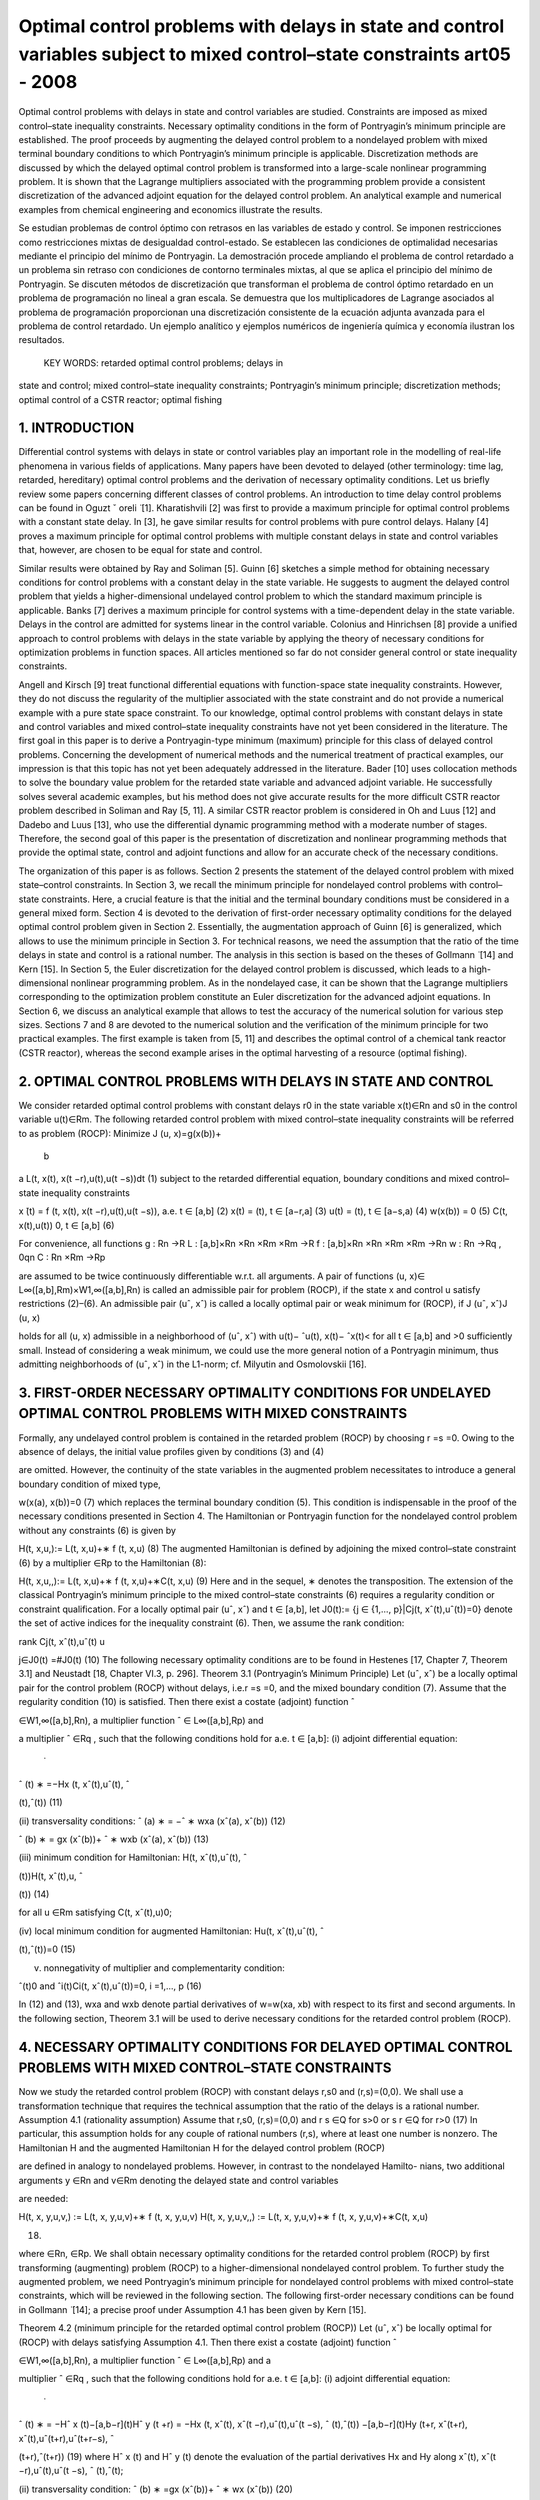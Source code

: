 Optimal control problems with delays in state and control variables subject to mixed control–state constraints art05 - 2008
=============================================================

Optimal control problems with delays in state and control variables are studied. Constraints are imposed
as mixed control–state inequality constraints. Necessary optimality conditions in the form of Pontryagin’s
minimum principle are established. The proof proceeds by augmenting the delayed control problem to a
nondelayed problem with mixed terminal boundary conditions to which Pontryagin’s minimum principle
is applicable. Discretization methods are discussed by which the delayed optimal control problem is
transformed into a large-scale nonlinear programming problem. It is shown that the Lagrange multipliers
associated with the programming problem provide a consistent discretization of the advanced adjoint
equation for the delayed control problem. An analytical example and numerical examples from chemical
engineering and economics illustrate the results.

Se estudian problemas de control óptimo con retrasos en las variables de estado y control. Se imponen 
restricciones como restricciones mixtas de desigualdad control-estado. Se establecen las condiciones de 
optimalidad necesarias mediante el principio del mínimo de Pontryagin. La demostración procede ampliando el 
problema de control retardado a un problema sin retraso con condiciones de contorno terminales mixtas, al que se 
aplica el principio del mínimo de Pontryagin. Se discuten métodos de discretización que transforman el problema 
de control óptimo retardado en un problema de programación no lineal a gran escala. Se demuestra que los 
multiplicadores de Lagrange asociados al problema de programación proporcionan una discretización consistente de 
la ecuación adjunta avanzada para el problema de control retardado. Un ejemplo analítico y ejemplos numéricos de 
ingeniería química y economía ilustran los resultados.

 KEY WORDS: retarded optimal control problems; delays in 
state and control; 
mixed control–state inequality constraints; Pontryagin’s minimum principle; discretization methods; optimal
control of a CSTR reactor; optimal fishing

1. INTRODUCTION
---------------

Differential control systems with delays in state or control variables play an important role in
the modelling of real-life phenomena in various fields of applications. Many papers have been
devoted to delayed (other terminology: time lag, retarded, hereditary) optimal control problems and
the derivation of necessary optimality conditions. Let us briefly review some papers concerning
different classes of control problems. An introduction to time delay control problems can be found
in Oguzt ˇ oreli  ̈ [1]. Kharatishvili [2] was first to provide a maximum principle for optimal control
problems with a constant state delay. In [3], he gave similar results for control problems with pure
control delays. Halany [4] proves a maximum principle for optimal control problems with multiple
constant delays in state and control variables that, however, are chosen to be equal for state and
control. 


Similar results were obtained by Ray and Soliman [5]. Guinn [6] sketches a simple method
for obtaining necessary conditions for control problems with a constant delay in the state variable.
He suggests to augment the delayed control problem that yields a higher-dimensional undelayed
control problem to which the standard maximum principle is applicable. Banks [7] derives a
maximum principle for control systems with a time-dependent delay in the state variable. Delays
in the control are admitted for systems linear in the control variable. Colonius and Hinrichsen [8]
provide a unified approach to control problems with delays in the state variable by applying the
theory of necessary conditions for optimization problems in function spaces. All articles mentioned
so far do not consider general control or state inequality constraints.

Angell and Kirsch [9] treat functional differential equations with function-space state inequality
constraints. However, they do not discuss the regularity of the multiplier associated with the state
constraint and do not provide a numerical example with a pure state space constraint. To our
knowledge, optimal control problems with constant delays in state and control variables and mixed
control–state inequality constraints have not yet been considered in the literature. The first goal in
this paper is to derive a Pontryagin-type minimum (maximum) principle for this class of delayed
control problems. Concerning the development of numerical methods and the numerical treatment
of practical examples, our impression is that this topic has not yet been adequately addressed in the
literature. Bader [10] uses collocation methods to solve the boundary value problem for the retarded
state variable and advanced adjoint variable. He successfully solves several academic examples, but
his method does not give accurate results for the more difficult CSTR reactor problem described in
Soliman and Ray [5, 11]. A similar CSTR reactor problem is considered in Oh and Luus [12] and
Dadebo and Luus [13], who use the differential dynamic programming method with a moderate
number of stages. Therefore, the second goal of this paper is the presentation of discretization and
nonlinear programming methods that provide the optimal state, control and adjoint functions and
allow for an accurate check of the necessary conditions.

The organization of this paper is as follows. Section 2 presents the statement of the delayed
control problem with mixed state–control constraints. In Section 3, we recall the minimum principle
for nondelayed control problems with control–state constraints. Here, a crucial feature is that
the initial and the terminal boundary conditions must be considered in a general mixed form.
Section 4 is devoted to the derivation of first-order necessary optimality conditions for the delayed
optimal control problem given in Section 2. Essentially, the augmentation approach of Guinn [6]
is generalized, which allows to use the minimum principle in Section 3. For technical reasons, we
need the assumption that the ratio of the time delays in state and control is a rational number. The
analysis in this section is based on the theses of Gollmann  ̈ [14] and Kern [15]. In Section 5, the
Euler discretization for the delayed control problem is discussed, which leads to a high-dimensional
nonlinear programming problem. As in the nondelayed case, it can be shown that the Lagrange
multipliers corresponding to the optimization problem constitute an Euler discretization for the
advanced adjoint equations. In Section 6, we discuss an analytical example that allows to test
the accuracy of the numerical solution for various step sizes. Sections 7 and 8 are devoted to the
numerical solution and the verification of the minimum principle for two practical examples. The
first example is taken from [5, 11] and describes the optimal control of a chemical tank reactor
(CSTR reactor), whereas the second example arises in the optimal harvesting of a resource (optimal
fishing).

2. OPTIMAL CONTROL PROBLEMS WITH DELAYS IN STATE AND CONTROL
------------------------------------------------------------

We consider retarded optimal control problems with constant delays r0 in the state variable
x(t)∈Rn and s0 in the control variable u(t)∈Rm. The following retarded control problem with
mixed control–state inequality constraints will be referred to as problem (ROCP):
Minimize J (u, x)=g(x(b))+
 b
a
L(t, x(t), x(t −r),u(t),u(t −s))dt (1)
subject to the retarded differential equation, boundary conditions and mixed control–state inequality
constraints

x ̇(t) = f (t, x(t), x(t −r),u(t),u(t −s)), a.e. t ∈ [a,b] (2)
x(t) = (t), t ∈ [a−r,a] (3)
u(t) = (t), t ∈ [a−s,a) (4)
w(x(b)) = 0 (5)
C(t, x(t),u(t))  0, t ∈ [a,b] (6)

For convenience, all functions
g : Rn →R
L : [a,b]×Rn ×Rn ×Rm ×Rm →R
f : [a,b]×Rn ×Rn ×Rm ×Rm →Rn
w : Rn →Rq , 0qn
C : Rn ×Rm →Rp

are assumed to be twice continuously differentiable w.r.t. all arguments. A pair of functions
(u, x)∈ L∞([a,b],Rm)×W1,∞([a,b],Rn) is called an admissible pair for problem (ROCP), if
the state x and control u satisfy restrictions (2)–(6). An admissible pair (uˆ, xˆ) is called a locally
optimal pair or weak minimum for (ROCP), if
J (uˆ, xˆ)J (u, x)

holds for all (u, x) admissible in a neighborhood of (uˆ, xˆ) with u(t)− ˆu(t), x(t)− ˆx(t)< for
all t ∈ [a,b] and >0 sufficiently small. Instead of considering a weak minimum, we could use
the more general notion of a Pontryagin minimum, thus admitting neighborhoods of (uˆ, xˆ) in the
L1-norm; cf. Milyutin and Osmolovskii [16].

3. FIRST-ORDER NECESSARY OPTIMALITY CONDITIONS FOR UNDELAYED OPTIMAL CONTROL PROBLEMS WITH MIXED CONSTRAINTS
-----------------------------------------------------------------

Formally, any undelayed control problem is contained in the retarded problem (ROCP) by choosing
r =s =0. Owing to the absence of delays, the initial value profiles given by conditions (3) and (4)


are omitted. However, the continuity of the state variables in the augmented problem necessitates
to introduce a general boundary condition of mixed type,

w(x(a), x(b))=0 (7)
which replaces the terminal boundary condition (5). This condition is indispensable in the proof
of the necessary conditions presented in Section 4. The Hamiltonian or Pontryagin function for
the nondelayed control problem without any constraints (6) is given by

H(t, x,u,):= L(t, x,u)+∗ f (t, x,u) (8)
The augmented Hamiltonian is defined by adjoining the mixed control–state constraint (6) by a
multiplier ∈Rp to the Hamiltonian (8):

H(t, x,u,,):= L(t, x,u)+∗ f (t, x,u)+∗C(t, x,u) (9)
Here and in the sequel, ∗ denotes the transposition. The extension of the classical Pontryagin’s
minimum principle to the mixed control–state constraints (6) requires a regularity condition
or constraint qualification. For a locally optimal pair (uˆ, xˆ) and t ∈ [a,b], let J0(t):= {j ∈
{1,..., p}|Cj(t, xˆ(t),uˆ(t))=0} denote the set of active indices for the inequality constraint (6).
Then, we assume the rank condition:

rank Cj(t, xˆ(t),uˆ(t)
u

j∈J0(t)
=#J0(t) (10)
The following necessary optimality conditions are to be found in Hestenes [17, Chapter 7,
Theorem 3.1] and Neustadt [18, Chapter VI.3, p. 296].
Theorem 3.1 (Pontryagin’s Minimum Principle)
Let (uˆ, xˆ) be a locally optimal pair for the control problem (ROCP) without delays, i.e.r =s =0, and
the mixed boundary condition (7). Assume that the regularity condition (10) is satisfied. Then there
exist a costate (adjoint) function ˆ

∈W1,∞([a,b],Rn), a multiplier function ˆ ∈ L∞([a,b],Rp) and

a multiplier ˆ ∈Rq , such that the following conditions hold for a.e. t ∈ [a,b]:
(i) adjoint differential equation:
 ̇
ˆ
(t)
∗ =−Hx (t, xˆ(t),uˆ(t), ˆ

(t),ˆ(t)) (11)

(ii) transversality conditions:
ˆ
(a)
∗ = −ˆ
∗
wxa (xˆ(a), xˆ(b)) (12)

ˆ
(b)
∗ = gx (xˆ(b))+ ˆ
∗
wxb (xˆ(a), xˆ(b)) (13)

(iii) minimum condition for Hamiltonian:
H(t, xˆ(t),uˆ(t), ˆ

(t))H(t, xˆ(t),u, ˆ

(t)) (14)

for all u ∈Rm satisfying C(t, xˆ(t),u)0;

(iv) local minimum condition for augmented Hamiltonian:
Hu(t, xˆ(t),uˆ(t), ˆ

(t),ˆ(t))=0 (15)

(v) nonnegativity of multiplier and complementarity condition:

ˆ(t)0 and ˆi(t)Ci(t, xˆ(t),uˆ(t))=0, i =1,..., p (16)

In (12) and (13), wxa and wxb denote partial derivatives of w=w(xa, xb) with respect to its
first and second arguments. In the following section, Theorem 3.1 will be used to derive necessary
conditions for the retarded control problem (ROCP).

4. NECESSARY OPTIMALITY CONDITIONS FOR DELAYED OPTIMAL CONTROL PROBLEMS WITH MIXED CONTROL–STATE CONSTRAINTS
------------------------------------------------------

Now we study the retarded control problem (ROCP) with constant delays r,s0 and (r,s)=(0,0).
We shall use a transformation technique that requires the technical assumption that the ratio of the
delays is a rational number.
Assumption 4.1 (rationality assumption)
Assume that r,s0, (r,s)=(0,0) and
r
s
∈Q for s>0 or
s
r
∈Q for r>0 (17)
In particular, this assumption holds for any couple of rational numbers (r,s), where at least one
number is nonzero.
The Hamiltonian H and the augmented Hamiltonian H for the delayed control problem (ROCP)

are defined in analogy to nondelayed problems. However, in contrast to the nondelayed Hamilto-
nians, two additional arguments y ∈Rn and v∈Rm denoting the delayed state and control variables

are needed:

H(t, x, y,u,v,) := L(t, x, y,u,v)+∗ f (t, x, y,u,v)
H(t, x, y,u,v,,) := L(t, x, y,u,v)+∗ f (t, x, y,u,v)+∗C(t, x,u)

(18)

where ∈Rn, ∈Rp.
We shall obtain necessary optimality conditions for the retarded control problem (ROCP) by first
transforming (augmenting) problem (ROCP) to a higher-dimensional nondelayed control problem.
To further study the augmented problem, we need Pontryagin’s minimum principle for nondelayed
control problems with mixed control–state constraints, which will be reviewed in the following
section.
The following first-order necessary conditions can be found in Gollmann  ̈ [14]; a precise proof
under Assumption 4.1 has been given by Kern [15].

Theorem 4.2 (minimum principle for the retarded optimal control problem (ROCP))
Let (uˆ, xˆ) be locally optimal for (ROCP) with delays satisfying Assumption 4.1. Then there exist
a costate (adjoint) function ˆ

∈W1,∞([a,b],Rn), a multiplier function ˆ ∈ L∞([a,b],Rp) and a

multiplier ˆ ∈Rq , such that the following conditions hold for a.e. t ∈ [a,b]:
(i) adjoint differential equation:
 ̇
ˆ
(t)
∗ = −Hˆ x (t)−[a,b−r](t)Hˆ y (t +r)
= −Hx (t, xˆ(t), xˆ(t −r),uˆ(t),uˆ(t −s), ˆ
(t),ˆ(t))
−[a,b−r](t)Hy (t+r, xˆ(t+r), xˆ(t),uˆ(t+r),uˆ(t+r−s), ˆ

(t+r),ˆ(t+r)) (19)
where Hˆ x (t) and Hˆ y (t) denote the evaluation of the partial derivatives Hx and Hy along
xˆ(t), xˆ(t −r),uˆ(t),uˆ(t −s), ˆ
(t),ˆ(t);

(ii) transversality condition:
ˆ
(b)
∗ =gx (xˆ(b))+ ˆ
∗
wx (xˆ(b)) (20)

(iii) minimum condition for Hamiltonian:
Hˆ(t)+[a,b−s](t)Hˆ(t +s)
= H(t, xˆ(t), xˆ(t −r),uˆ(t),uˆ(t −s), ˆ
(t))

+[a,b−s](t)H(t +s, xˆ(t +s), xˆ(t +s−r),uˆ(t +s),uˆ(t), ˆ

(t +s)) (21)

H(t, xˆ(t), xˆ(t −r),u,uˆ(t −s), ˆ
(t))

+[a,b−s](t)H(t +s, xˆ(t +s), xˆ(t +s−r),uˆ(t +s),u, ˆ
(t +s))

for all u ∈Rm satisfying C(t, xˆ(t),u)0;
(iv) local minimum condition for augmented Hamiltonian:

Hˆ u(t)+[a,b−s](t)Hˆ v(t +s)=0 (22)

(v) nonnegativity of multiplier and complementarity condition:

ˆ(t)0 and ˆi(t)Ci(t, xˆ(t),uˆ(t))=0, i =1,..., p (23)

Proof
The proof uses a transformation technique suggested by Guinn [6] to derive first-order necessary
conditions for unconstrained optimal control problems with pure state delays. In view of the
rationality assumption (17), there exist integers k,l ∈N with

r
s
= k
l
for s =0, s
r = l
k
for r =0


Without loss of generality, we may assume the first case. Then the delays r,s are integer multiples
of the interval length h :=s/l:

r =k ·h, s =l ·h, k,l ∈N

The time interval [a,a+h] will be used below as the basis time interval for the augmented control
problem. Without loss of generality, we may further assume that the interval length b−a represents
an integer multiple of h, i.e. we have b−a = N h with N ∈N+.
Now we introduce the state variable ∗ =(∗
0,...,∗
N−1)∈RN n,i ∈Rn, and control variable

∗ =( ∗
0,..., ∗
N−1)∈RNm, i ∈Rm, which are defined by
i(t):=x(t +i h), i(t):=u(t +i h) for t ∈ [a,a+h], i =0,..., N −1 (24)
The continuity of the state x(t) in [a,b] implies the following boundary conditions for the
augmented state (t):

i(a+h)=i+1(a), i =0,..., N −2

which can be expressed as

Vi(i+1(a),i(a+h)):=i(a+h)−i+1(a)=0, i =0,..., N −2 (25)
In terms of the new state and control variables  and , the retarded control problem (ROCP) is
equivalent to the following undelayed optimal control problem on the time interval [a,a+h]:
Minimize J (,)=g(N−1(a+h))+
 a+h
a
N
−1
i=0
L(t+i h,i(t),i−k (t), i(t), i−l(t))dt (26)

subject to
 ̇
i(t)= f (t +i h,i(t),i−k (t), i(t), i−l(t)), i =0,..., N −1, t ∈ [a,a+h] (27)

Vi(i+1(a),i(a+h)) = 0, i =0,..., N −2
VN−1(N−1(a+h)) := w(N−1(a+h))=0

(28)
C(t +i h,i(t), i(t))0, i =0,..., N −1, t ∈ [a,a+h] (29)
The fixed starting profiles (3) and (4) are included in this notation by considering the variables
−k ,...,−1 and −l,..., −l defined by

i(t) := (t +i h), i =−k,...,−1
i(t) := (t +i h), i =−l,...,−1

However, note that −k ,...,−1 and −l,..., −1 do not represent optimization variables. Intro-
ducing adjoint variables and multipliers for the augmented problem by (26)–(29) by

=(0,...,N−1)

∗ ∈RN·n, M =(M0,..., MN−1)
∗ ∈RN·p

the Hamiltonian functions (8) and (9) for the nondelayed augmented control problem are given by
K(t,,,, M) = N
−1
i=0
[L(t +i h,i,i−k , i, i−l)+∗

i L(t +i h,i,i−k , i, i−l)] (30)

K(t,,,, M) = N
−1
i=0
[L(t +i h,i,i−k , i, i−l)+∗

i L(t +i h,i,i−k , i, i−l)]

+
N
−1
i=0
M∗
i C(t +i h,i, i) (31)
Every locally optimal pair (uˆ(·), xˆ(·)) for (ROCP) defines a pair (ˆ (·),ˆ(·)) that minimizes
the augmented problem (26)–(29). Pontryagin’s minimum principle for nondelayed problems
(Theorem 3.1) assures the existence of a costate (adjoint) function ˆ ∈W1,∞([a,a+h],RN·n), a
multiplier function Mˆ ∈ L∞([a,a+h],RN·p) and a vector ∈R(N−1)n+q , ˆ =(ˆ
∗
0,..., ˆ
∗
N−2, ˆ
∗
N−1)∗
where ˆ0,... ˆN−2 ∈Rn and ˆN−1 ∈Rq , such that the following conditions hold for almost every
t ∈ [a,a+h]:
1. adjoint differential equation:
d
dt
ˆ (t)
∗ =−K(t,ˆ(t),ˆ (t),ˆ (t), Mˆ (t)) (32)

2. transversality condition:
ˆ i(a)
∗ = −ˆ
∗
i

i
Vi(ˆ
i+1(a), ˆ
i(a+h)), i =0,..., N −2 (33)

ˆ i(a+h)
∗ = ˆ
∗
i

i+1
Vi(ˆ
i+1(a), ˆ
i(a+h)), i =0,..., N −2 (34)

ˆ N−1(a+h)
∗ = gx (ˆ
N−1(a+h))+ ˆ
∗
N−1wx (ˆ
N−1(a+h)) (35)

3. minimum condition for Hamiltonian:

K(t,ˆ(t),ˆ (t),ˆ (t))K(t,ˆ(t),,ˆ (t)) (36)

for all admissible =( ∗
0,..., ∗
N−1)∗ ∈RNm satisfying C(t +i h, ˆ

i(t), i)0 for i =

0,..., N −1;
4. local minimum condition for augmented Hamiltonian:

K(t,ˆ(t),ˆ (t),ˆ (t), M(t))=0 (37)

5. nonnegativity of multiplier and complementarity condition:

Mˆ (t)0, Mˆi(t)
∗C(t +i h, ˆ
i(t), ˆ
i(t))=0, i =0,..., N −1 (38)

Evaluating the adjoint equation for the component ˆ j (0 jN −1) yields
d
dt
ˆ j(t)
∗ = −Lx (t + j h, ˆ
j(t), ˆ
j−k (t), ˆ
j(t), ˆ
j−l(t))
−{0,...,N−1−k}(j)Ly (t +(j +k)h, ˆ
j+k (t), ˆ
j(t), ˆ
j+k (t), ˆ
j+k−l(t))

−ˆ j(t)
∗ fx (t + j h, ˆ
j(t), ˆ
 j−k (t), ˆ
j(t), ˆ
j−l(t))

−{0,...,N−1−k}(j)ˆ j+k (t)

∗ f y (t +(j +k)h, ˆ
j+k (t), ˆ
j(t), ˆ
j+k (t), ˆ
j+k−l(t))

−Mˆ j(t)
∗Cx (t + j h, ˆ
j(t), ˆ
j(t))
Now we are able to define the adjoint function ˆ

∈W1,∞([a,b],Rn) and multiplier function ˆ ∈
L∞([a,b],Rp) for the retarded control problem (ROCP) in the following way. For t ∈ [a,b], there
exists 0 jN −1 with a+ j hta+(j +1)h. We substitute

ˆ
(t):=ˆ j(t − j h), ˆ(t):= Mˆ (t − j h) (39)

and obtain from the previous adjoint equation:
 ̇
ˆ
(t) = d
dt
ˆ j(t − j h)
= −Lx (t, xˆ(t), xˆ(t −kh),uˆ(t),uˆ(t −lh))
−{0,...,N−1−k}(j)Ly (t +kh, xˆ(t +kh), xˆ(t),uˆ(t +kh),uˆ(t +kh−lh))
−ˆ
(t)
∗ fx (t, xˆ(t), xˆ(t −kh),uˆ(t),uˆ(t −lh))
−{1,...,N−1−k}(j)ˆ
(t +kh)
∗ f y (t +kh, xˆ(t +kh), xˆ(t),uˆ(t +kh),uˆ(t +kh−lh))

− ˆ(t)
∗Cx (t, xˆ(t),uˆ(t))
= −H(t, xˆ(t), xˆ(t −r),uˆ(t),uˆ(t −s), ˆ
(t),ˆ(t))
−[a,b−r](t)H(t +r, xˆ(t +r), xˆ(t),uˆ(t +r),uˆ(t +r −s), ˆ

(t +r)ˆ(t +r))
Thus, we have found the adjoint equation (19). The transversality condition (34) for N−1

ˆ N−1(a+h)
∗ =gx (ˆ
N−1(a+h))+ ˆ
∗
N−1wx (ˆ
N−1(a+h))
gives the desired transversality condition (20) for (ROCP) in view of b=a+N h:

ˆ
(a+N h)=gx (xˆ(a+N h))+ ˆ
∗
wx (xˆ(a+N h)), ˆ:= ˆN−1 ∈Rq

To verify the minimum condition for the Hamiltonian H, we consider t ∈ [a,b] and the corre-
sponding index j ∈ {0,..., N −1} with a+ j hta+(j +1)h. Substituting t :=t − j h ∈ [a,a+h],

the minimum condition (36) gives
K(t

,ˆ(t

),ˆ (t

),ˆ (t

))K(t

,ˆ(t

),,ˆ (t

)) (40)

for all admissible ∈RNm satisfying (29). The local minimum condition (37) yields K(t
)=0.

Now we define an admissible control policy (·)=( ∗
0,..., ∗
N−1)∗ ∈RNm by

i :=
uˆ(t

+i h), i = j
u, i = j , i =0,..., N −1

where the control vector u ∈Rm is admissible for (ROCP), i.e. C(t, xˆ(t),u)0. Evaluating
inequality (40) for this vector  and removing equal expressions on both sides, we obtain for the
remaining terms associated with j and j +l:
L(t

+ j h, ˆ
j(t

), ˆ
j−k (t

),uˆ(t

+ j h),uˆ(t

+(j −l)h))

+ˆ j(t

)
∗ f (t

+ j h, ˆ
j(t

), ˆ
j−k (t

),uˆ(t

+ j h),uˆ(t

+(j −l)h))

+{0,...,N−1−l}(j)L(t

+(j +l)h, ˆ
j+l(t

), ˆ
j+l−k (t

),uˆ(t

+(j +l)h),uˆ(t

+ j h))

+{0,...,N−1−l}(j)ˆ j+l(t

)
∗ f (t

+(j +l)h, ˆ
j+l(t

), ˆ
 j+l−k (t

),uˆ(t

+(j +l)h),uˆ(t

+ j h))

L(t

+ j h, ˆ
j(t

), ˆ
j−k (t

),u,uˆ(t

+(j −l)h))

+ˆ j(t

)
∗ f (t

+ j h, ˆ
j(t

), ˆ
j−k (t

),u,uˆ(t

+(j −l)h))

+{0,...,N−1−l}(j)L(t

+(j +l)h, ˆ
j+l(t

), ˆ
j+l−k (t

),uˆ(t

+(j +l)h),u)

+{0,...,N−1−l}(j)ˆ j+l(t

)
∗ f (t

+(j +l)h, ˆ
j+l(t

), ˆ
j+l−k (t

),uˆ(t

+(j +l)h),u)

Redefining the adjoint and multiplier function in (39) with t =t − j h, we obtain the desired
minimum condition (21) for the Hamiltonian H, respectively, the local minimum condition (22)

for the augmented Hamiltonian. Condition (38) immediately implies the multiplier and comple-
mentarity condition (23) in view of (39). 

Remark
Soliman, Ray [5] have discussed bang-bang and singular controls that appear in control problems,
where the control u ∈Rm is partitioned into controls u1 ∈Rm1 and u2 ∈Rm2 with control u1 appearing
linearly in the system. The control–state constraint (6) then reduces to bounds for u1:
u1,minu1(t)u1,max for t ∈ [a,b], u1,min,u1,max ∈Rm1

The minimum condition (21) shows that the control u1(t) is determined by the sign of the
components of the switching vector function

(t)= Hu1 (t)+[a,b](t +s)Hv1 (t +s) (41)

whereas the control u2 satisfies the local minimum condition (22)

Hu2 (t)+[a,b](t +s)Hv2 (t +s)=0 (42)

The CSTR control problem in Section 6 provides an example with such a partitioning of the control
vector. Soliman and Ray [5] study junction phenomena for bang-bang and singular arcs. They not
only give conditions under which junction results for control systems without delay carry over to
delayed systems, but also give examples for delayed systems that exhibit unusual features. Some
examples illustrating these unusual features have been worked out by Kern [15]. Further work is
needed to fully develop the theory.

5. DISCRETIZATION, OPTIMIZATION AND CONSISTENCY OF ADJOINT EQUATIONS
--------------------------------------------------------------



